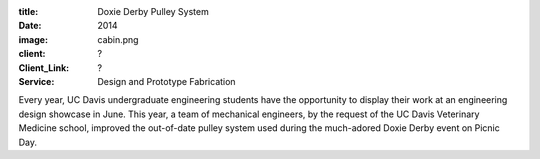 :title: Doxie Derby Pulley System
:date: 2014
:image: cabin.png
:client: ?
:Client_Link: ?
:Service: Design and Prototype Fabrication

.. raw:: html

   <iframe width="560" height="315"
    src="https://www.youtube.com/embed/pgFlOz-7hQE" frameborder="0"
    allowfullscreen></iframe>

Every year, UC Davis undergraduate engineering students have the opportunity to
display their work at an engineering design showcase in June. This year, a team
of mechanical engineers, by the request of the UC Davis Veterinary Medicine
school, improved the out-of-date pulley system used during the much-adored
Doxie Derby event on Picnic Day.
